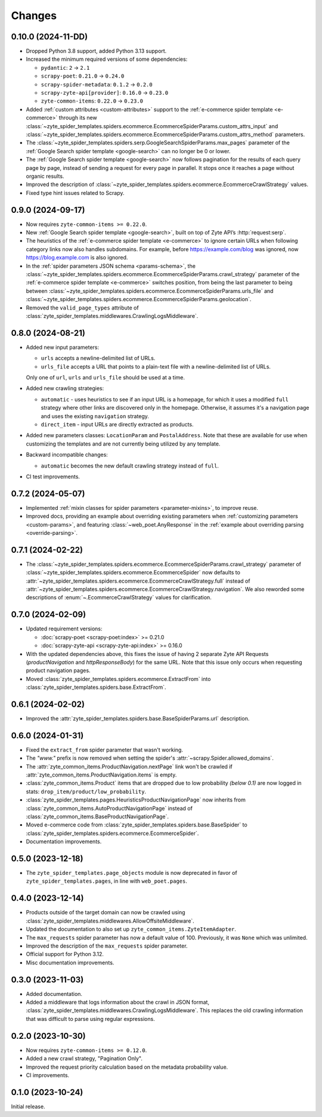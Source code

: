 Changes
=======

0.10.0 (2024-11-DD)
-------------------

* Dropped Python 3.8 support, added Python 3.13 support.

* Increased the minimum required versions of some dependencies:

  * ``pydantic``: ``2`` → ``2.1``

  * ``scrapy-poet``: ``0.21.0`` → ``0.24.0``

  * ``scrapy-spider-metadata``: ``0.1.2`` → ``0.2.0``

  * ``scrapy-zyte-api[provider]``: ``0.16.0`` → ``0.23.0``

  * ``zyte-common-items``: ``0.22.0`` → ``0.23.0``

* Added :ref:`custom attributes <custom-attributes>` support to the
  :ref:`e-commerce spider template <e-commerce>` through its new
  :class:`~zyte_spider_templates.spiders.ecommerce.EcommerceSpiderParams.custom_attrs_input`
  and
  :class:`~zyte_spider_templates.spiders.ecommerce.EcommerceSpiderParams.custom_attrs_method`
  parameters.

* The
  :class:`~zyte_spider_templates.spiders.serp.GoogleSearchSpiderParams.max_pages`
  parameter of the :ref:`Google Search spider template <google-search>` can no
  longer be 0 or lower.

* The :ref:`Google Search spider template <google-search>` now follows
  pagination for the results of each query page by page, instead of sending a
  request for every page in parallel. It stops once it reaches a page without
  organic results.

* Improved the description of
  :class:`~zyte_spider_templates.spiders.ecommerce.EcommerceCrawlStrategy`
  values.

* Fixed type hint issues related to Scrapy.


0.9.0 (2024-09-17)
------------------

* Now requires ``zyte-common-items >= 0.22.0``.

* New :ref:`Google Search spider template <google-search>`, built on top of
  Zyte API’s :http:`request:serp`.

* The heuristics of the :ref:`e-commerce spider template <e-commerce>` to
  ignore certain URLs when following category links now also handles
  subdomains. For example, before https://example.com/blog was ignored, now
  https://blog.example.com is also ignored.

* In the :ref:`spider parameters JSON schema <params-schema>`, the
  :class:`~zyte_spider_templates.spiders.ecommerce.EcommerceSpiderParams.crawl_strategy`
  parameter of the :ref:`e-commerce spider template <e-commerce>` switches
  position, from being the last parameter to being between
  :class:`~zyte_spider_templates.spiders.ecommerce.EcommerceSpiderParams.urls_file`
  and
  :class:`~zyte_spider_templates.spiders.ecommerce.EcommerceSpiderParams.geolocation`.

* Removed the ``valid_page_types`` attribute of
  :class:`zyte_spider_templates.middlewares.CrawlingLogsMiddleware`.


0.8.0 (2024-08-21)
------------------

* Added new input parameters:

  * ``urls`` accepts a newline-delimited list of URLs.

  * ``urls_file`` accepts a URL that points to a plain-text file with a
    newline-delimited list of URLs.

  Only one of ``url``, ``urls`` and ``urls_file`` should be used at a time.

* Added new crawling strategies:

  * ``automatic`` - uses heuristics to see if an input URL is a homepage, for
    which it uses a modified ``full`` strategy where other links are discovered
    only in the homepage. Otherwise, it assumes it's a navigation page and uses
    the existing ``navigation`` strategy.

  * ``direct_item`` - input URLs are directly extracted as products.

* Added new parameters classes: ``LocationParam`` and ``PostalAddress``. Note
  that these are available for use when customizing the templates and are not
  currently being utilized by any template.

* Backward incompatible changes:

  * ``automatic`` becomes the new default crawling strategy instead of ``full``.

* CI test improvements.


0.7.2 (2024-05-07)
------------------

* Implemented :ref:`mixin classes for spider parameters <parameter-mixins>`, to
  improve reuse.

* Improved docs, providing an example about overriding existing parameters when
  :ref:`customizing parameters <custom-params>`, and featuring
  :class:`~web_poet.AnyResponse` in the :ref:`example about overriding parsing
  <override-parsing>`.


0.7.1 (2024-02-22)
------------------

* The
  :class:`~zyte_spider_templates.spiders.ecommerce.EcommerceSpiderParams.crawl_strategy`
  parameter of
  :class:`~zyte_spider_templates.spiders.ecommerce.EcommerceSpider`
  now defaults to
  :attr:`~zyte_spider_templates.spiders.ecommerce.EcommerceCrawlStrategy.full`
  instead of
  :attr:`~zyte_spider_templates.spiders.ecommerce.EcommerceCrawlStrategy.navigation`.
  We also reworded some descriptions of :enum:`~.EcommerceCrawlStrategy` values
  for clarification.

0.7.0 (2024-02-09)
------------------

* Updated requirement versions:

  * :doc:`scrapy-poet <scrapy-poet:index>` >= 0.21.0
  * :doc:`scrapy-zyte-api <scrapy-zyte-api:index>` >= 0.16.0

* With the updated dependencies above, this fixes the issue of having 2 separate
  Zyte API Requests (*productNavigation* and *httpResponseBody*) for the same URL. Note
  that this issue only occurs when requesting product navigation pages.

* Moved :class:`zyte_spider_templates.spiders.ecommerce.ExtractFrom` into
  :class:`zyte_spider_templates.spiders.base.ExtractFrom`.


0.6.1 (2024-02-02)
------------------

* Improved the :attr:`zyte_spider_templates.spiders.base.BaseSpiderParams.url`
  description.

0.6.0 (2024-01-31)
------------------

* Fixed the ``extract_from`` spider parameter that wasn't working.

* The *"www."* prefix is now removed when setting the spider's
  :attr:`~scrapy.Spider.allowed_domains`.

* The :attr:`zyte_common_items.ProductNavigation.nextPage` link won't be crawled
  if :attr:`zyte_common_items.ProductNavigation.items` is empty.

* :class:`zyte_common_items.Product` items that are dropped due to low probability
  *(below 0.1)* are now logged in stats: ``drop_item/product/low_probability``.

* :class:`zyte_spider_templates.pages.HeuristicsProductNavigationPage` now
  inherits from :class:`zyte_common_items.AutoProductNavigationPage` instead of
  :class:`zyte_common_items.BaseProductNavigationPage`.

* Moved e-commerce code from :class:`zyte_spider_templates.spiders.base.BaseSpider`
  to :class:`zyte_spider_templates.spiders.ecommerce.EcommerceSpider`.

* Documentation improvements.

0.5.0 (2023-12-18)
------------------

* The ``zyte_spider_templates.page_objects`` module is now deprecated in favor
  of ``zyte_spider_templates.pages``, in line with ``web_poet.pages``.

0.4.0 (2023-12-14)
------------------

* Products outside of the target domain can now be crawled using
  :class:`zyte_spider_templates.middlewares.AllowOffsiteMiddleware`.

* Updated the documentation to also set up ``zyte_common_items.ZyteItemAdapter``.

* The ``max_requests`` spider parameter has now a default value of 100. Previously,
  it was ``None`` which was unlimited.

* Improved the description of the ``max_requests`` spider parameter.

* Official support for Python 3.12.

* Misc documentation improvements.

0.3.0 (2023-11-03)
------------------

* Added documentation.

* Added a middleware that logs information about the crawl in JSON format,
  :class:`zyte_spider_templates.middlewares.CrawlingLogsMiddleware`. This
  replaces the old crawling information that was difficult to parse using
  regular expressions.

0.2.0 (2023-10-30)
------------------

* Now requires ``zyte-common-items >= 0.12.0``.

* Added a new crawl strategy, "Pagination Only".

* Improved the request priority calculation based on the metadata probability
  value.

* CI improvements.


0.1.0 (2023-10-24)
------------------

Initial release.
